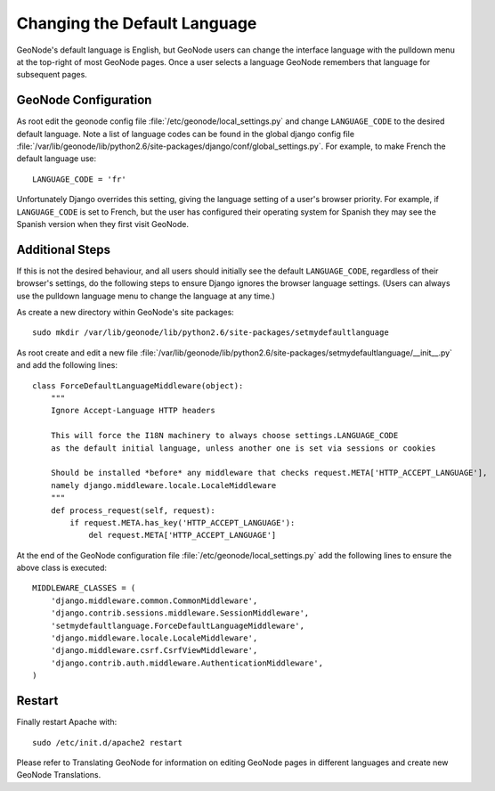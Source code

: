 .. _default_language:

=============================
Changing the Default Language
=============================

GeoNode's default language is English, but GeoNode users can change the interface language with the pulldown menu at the top-right of most GeoNode pages.  Once a user selects a language GeoNode remembers that language for subsequent pages.

GeoNode Configuration
=====================

As root edit the geonode config file :file:`/etc/geonode/local_settings.py` and change ``LANGUAGE_CODE`` to the desired default language.  Note a list of language codes can be found in the global django config file :file:`/var/lib/geonode/lib/python2.6/site-packages/django/conf/global_settings.py`.  For example, to make French the default language use::

    LANGUAGE_CODE = 'fr'

Unfortunately  Django overrides this setting, giving the language setting of a user's browser priority.  For example, if ``LANGUAGE_CODE`` is set to French, but the user has configured their operating system for Spanish they may see the Spanish version when they first visit GeoNode.


Additional Steps
================

If this is not the desired behaviour, and all users should initially see the default ``LANGUAGE_CODE``, regardless of their browser's settings, do the following steps to ensure Django ignores the browser language settings.  (Users can always use the pulldown language menu to change the language at any time.)

As create a new directory within GeoNode's site packages::

    sudo mkdir /var/lib/geonode/lib/python2.6/site-packages/setmydefaultlanguage

As root create and edit a new file :file:`/var/lib/geonode/lib/python2.6/site-packages/setmydefaultlanguage/__init__.py` and add the following lines::

    class ForceDefaultLanguageMiddleware(object):
        """
        Ignore Accept-Language HTTP headers

        This will force the I18N machinery to always choose settings.LANGUAGE_CODE
        as the default initial language, unless another one is set via sessions or cookies

        Should be installed *before* any middleware that checks request.META['HTTP_ACCEPT_LANGUAGE'],
        namely django.middleware.locale.LocaleMiddleware
        """
        def process_request(self, request):
            if request.META.has_key('HTTP_ACCEPT_LANGUAGE'):
                del request.META['HTTP_ACCEPT_LANGUAGE']

At the end of the GeoNode configuration file :file:`/etc/geonode/local_settings.py` add the following lines to ensure the above class is executed::

    MIDDLEWARE_CLASSES = (
        'django.middleware.common.CommonMiddleware',
        'django.contrib.sessions.middleware.SessionMiddleware',
        'setmydefaultlanguage.ForceDefaultLanguageMiddleware',
        'django.middleware.locale.LocaleMiddleware',
        'django.middleware.csrf.CsrfViewMiddleware',
        'django.contrib.auth.middleware.AuthenticationMiddleware',
    )



Restart
=======

Finally restart Apache with::

    sudo /etc/init.d/apache2 restart


Please refer to Translating GeoNode for information on editing GeoNode pages in different languages and create new GeoNode Translations. 
